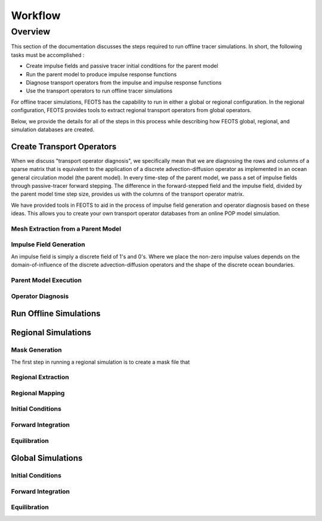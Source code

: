 ########
Workflow
########

==========================
Overview
==========================
This section of the documentation discusses the steps required to run offline tracer simulations. In short, the following tasks must be accomplished :

* Create impulse fields and passive tracer initial conditions for the parent model
* Run the parent model to produce impulse response functions
* Diagnose transport operators from the impulse and impulse response functions
* Use the transport operators to run offline tracer simulations

For offline tracer simulations, FEOTS has the capability to run in either a global or regional configuration. In the regional configuration, FEOTS provides tools to extract regional transport operators from global operators.

Below, we provide the details for all of the steps in this process while describing how FEOTS global, regional, and simulation databases are created.

Create Transport Operators
==========================
When we discuss "transport operator diagnosis", we specifically mean that we are diagnosing the rows and columns of a sparse matrix that is equivalent to the application of a discrete advection-diffusion operator as implemented in an ocean general circulation model (the parent model). In every time-step of the parent model, we pass a set of impulse fields through passive-tracer forward stepping. The difference in the forward-stepped field and the impulse field, divided by the parent model time step size, provides us with the columns of the transport operator matrix. 

We have provided tools in FEOTS to aid in the process of impulse field generation and operator diagnosis based on these ideas. This allows you to create your own transport operator databases from an online POP model simulation.


Mesh Extraction from a Parent Model
***********************************
.. image:: images/feots_popmesh.png
   :width: 50%
   :alt: FEOTS Mesh Extraction from a parent model

Impulse Field Generation
************************
.. image:: images/feots_impulse.png
   :width: 50%
   :alt: FEOTS Impulse field generation

An impulse field is simply a discrete field of 1's and 0's. Where we place the non-zero impulse values depends on the domain-of-influence of the discrete advection-diffusion operators and the shape of the discrete ocean boundaries. 


Parent Model Execution
***********************

Operator Diagnosis
******************


Run Offline Simulations
=======================

Regional Simulations
====================

Mask Generation
***************
The first step in running a regional simulation is to create a mask file that 

Regional Extraction
*******************

Regional Mapping
****************

Initial Conditions
******************

Forward Integration
*******************

Equilibration
*************


Global Simulations
====================

Initial Conditions
******************

Forward Integration
*******************

Equilibration
*************
